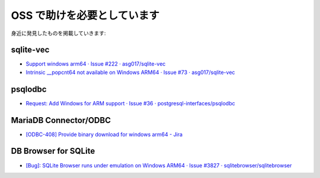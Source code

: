 OSS で助けを必要としています
=================================================

身近に発見したものを掲載していきます:

sqlite-vec
-------------------------------------------------

- `Support windows arm64 · Issue #222 · asg017/sqlite-vec <https://github.com/asg017/sqlite-vec/issues/222>`_
- `Intrinsic __popcnt64 not available on Windows ARM64 · Issue #73 · asg017/sqlite-vec <https://github.com/asg017/sqlite-vec/issues/73>`_

psqlodbc
-------------------------------------------------

- `Request: Add Windows for ARM support · Issue #36 · postgresql-interfaces/psqlodbc <https://github.com/postgresql-interfaces/psqlodbc/issues/36>`_

MariaDB Connector/ODBC
-------------------------------------------------

- `[ODBC-408] Provide binary download for windows arm64 - Jira <https://jira.mariadb.org/browse/ODBC-408>`_

DB Browser for SQLite
-------------------------------------------------

- `[Bug]: SQLite Browser runs under emulation on Windows ARM64 · Issue #3827 · sqlitebrowser/sqlitebrowser <https://github.com/sqlitebrowser/sqlitebrowser/issues/3827>`_
